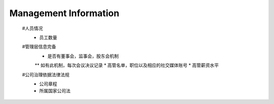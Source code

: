 
Management Information
***********************
 #人员情况
  * 员工数量
 
 #管理层信息完备
  * 是否有董事会，监事会，股东会机制
  ** 如有此机制，每次会议决议记录
  * 高管名单，职位以及相应的社交媒体账号
  * 高管薪资水平
 
 #公司治理依据法律法规
  * 公司章程
  * 所属国家公司法
 
 .. code::json 
	
	{
		"StartDate": "2018-01-01",
		"EndDate": "2019-01-01",		
		"Staff": {
			"NumberOfEmployees": 100
		},
		"ManagementInformation": {
			"hasBoardOfDirectors": true,
			"hasBoardOfSupervisors": true,
			"hasShareholdersMeeting": false,
			"MeetingRecoreds": [{
					"name": "board of directors meeting",
					"date": "2018-01-01",
					"uri": "http://regtech.org/meeting/id/sample.txt"
				},
				{
					"name": "shareholders meeting",
					"date": "2018-01-01",
					"uri": "http://regtech.org/meeting/id/sample.txt"
				}
			],
			"ExectiveList": [{
					"Name": "Tom",
					"title": "CEO",
					"Salary": 1000.00
				},
				{
					"Name": "Jerry",
					"title": "CFO",
					"Salary": 1000.00
				}
			],
			"Compliance": [{
					"name": "Country Company Law",
					"uri": "http://regtech.org/meeting/id/sample.txt"
				},
				{
					"name": "the articles of incorporation",
					"uri": "http://regtech.org/meeting/id/sample.txt"
				}
			]
		}
	}
    ..
	
	JSON Schema
	
	.. code:: json
	
	{
	  "$schema": "http://weiresearch.com/draft-021/schema#",
	  "type": "object",
	  "properties": {
		"StartDate": {
		  "type": "string"
		},
		"EndDate": {
		  "type": "string"
		},
		"Staff": {
		  "type": "object",
		  "properties": {
			"NumberOfEmployees": {
			  "type": "integer"
			}
		  },
		  "required": [
			"NumberOfEmployees"
		  ]
		},
		"ManagementInformation": {
		  "type": "object",
		  "properties": {
			"hasBoardOfDirectors": {
			  "type": "boolean"
			},
			"hasBoardOfSupervisors": {
			  "type": "boolean"
			},
			"hasShareholdersMeeting": {
			  "type": "boolean"
			},
			"MeetingRecoreds": {
			  "type": "array",
			  "items": [
				{
				  "type": "object",
				  "properties": {
					"name": {
					  "type": "string"
					},
					"date": {
					  "type": "string"
					},
					"uri": {
					  "type": "string"
					}
				  },
				  "required": [
					"name",
					"date",
					"uri"
				  ]
				},
				{
				  "type": "object",
				  "properties": {
					"name": {
					  "type": "string"
					},
					"date": {
					  "type": "string"
					},
					"uri": {
					  "type": "string"
					}
				  },
				  "required": [
					"name",
					"date",
					"uri"
				  ]
				}
			  ]
			},
			"ExectiveList": {
			  "type": "array",
			  "items": [
				{
				  "type": "object",
				  "properties": {
					"Name": {
					  "type": "string"
					},
					"title": {
					  "type": "string"
					},
					"Salary": {
					  "type": "number"
					}
				  },
				  "required": [
					"Name",
					"title",
					"Salary"
				  ]
				},
				{
				  "type": "object",
				  "properties": {
					"Name": {
					  "type": "string"
					},
					"title": {
					  "type": "string"
					},
					"Salary": {
					  "type": "number"
					}
				  },
				  "required": [
					"Name",
					"title",
					"Salary"
				  ]
				}
			  ]
			},
			"Compliance": {
			  "type": "array",
			  "items": [
				{
				  "type": "object",
				  "properties": {
					"name": {
					  "type": "string"
					},
					"uri": {
					  "type": "string"
					}
				  },
				  "required": [
					"name",
					"uri"
				  ]
				},
				{
				  "type": "object",
				  "properties": {
					"name": {
					  "type": "string"
					},
					"uri": {
					  "type": "string"
					}
				  },
				  "required": [
					"name",
					"uri"
				  ]
				}
			  ]
			}
		  },
		  "required": [
			"hasBoardOfDirectors",
			"hasBoardOfSupervisors",
			"hasShareholdersMeeting",
			"MeetingRecoreds",
			"ExectiveList",
			"Compliance"
		  ]
		}
	  },
	  "required": [
		"StartDate",
		"EndDate",
		"Staff",
		"ManagementInformation"
	  ]
	}
	
 ..